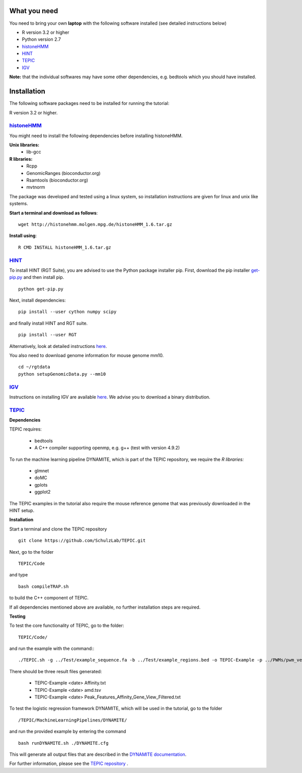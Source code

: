 =============
What you need
=============

You need to bring your own **laptop** with the following software installed (see detailed instructions below)

* R version 3.2 or higher
* Python version 2.7
* `histoneHMM <http://histonehmm.molgen.mpg.de>`_ 
* `HINT <http://github.com/CostaLab/reg-gen>`_ 
* `TEPIC <https://github.com/SchulzLab/TEPIC>`_ 
* `IGV <http://software.broadinstitute.org/software/igv/>`_

**Note:** that the individual softwares may have some other dependencies, e.g. bedtools which you should have installed.

============
Installation
============

The following software packages need to be installed for running the tutorial:

R version 3.2 or higher.

`histoneHMM <http://histonehmm.molgen.mpg.de>`_ 
-----------------------------------------------

You might need to install the following dependencies before installing histoneHMM.

:strong:`Unix libraries:`
  * lib-gcc

:strong:`R libraries:`
  * Rcpp
  * GenomicRanges (bioconductor.org)
  * Rsamtools (bioconductor.org)
  * mvtnorm

The package was developed and tested using a linux system, so installation instructions are given for linux and unix like systems.

**Start a terminal and download as follows**::

  wget http://histonehmm.molgen.mpg.de/histoneHMM_1.6.tar.gz


**Install using**::

  R CMD INSTALL histoneHMM_1.6.tar.gz

`HINT <http://github.com/CostaLab/reg-gen>`_ 
-----------------------------------------------

To install HINT (RGT Suite), you are advised to use the Python package installer pip. First, download the pip installer `get-pip.py <http://bootstrap.pypa.io/get-pip.py>`_ and then install pip.

::

    python get-pip.py

Next, install dependencies:

::

    pip install --user cython numpy scipy


and finally install HINT and RGT suite.

::

    pip install --user RGT

Alternatively, look at detailed instructions `here <http://www.regulatory-genomics.org/hint/introduction/>`_.

You also need to download genome information for mouse genome mm10.

::

    cd ~/rgtdata
    python setupGenomicData.py --mm10


`IGV <http://software.broadinstitute.org/software/igv/>`_
-----------------------------------------------

Instructions on installing IGV are available `here <http://software.broadinstitute.org/software/igv/download>`_. We advise you to download a binary distribution. 

`TEPIC <https://github.com/SchulzLab/TEPIC>`_ 
-----------------------------------------------

**Dependencies**

TEPIC requires:

  * bedtools
  * A C++ compiler supporting openmp, e.g. g++ (test with version 4.9.2)
  
To run the machine learning pipeline DYNAMITE, which is part of the TEPIC repository, we require the `R libraries:`

  * glmnet
  * doMC
  * gplots
  * ggplot2
  
The TEPIC examples in the tutorial also require the mouse reference genome that was previously downloaded in the HINT setup. 

**Installation**

Start a terminal and clone the TEPIC repository ::

  git clone https://github.com/SchulzLab/TEPIC.git
  
Next, go to the folder ::

  TEPIC/Code
  
and type ::

  bash compileTRAP.sh
  
to build the C++ component of TEPIC.

If all dependencies mentioned above are available, no further installation steps are required. 

**Testing**

To test the core functionality of TEPIC, go to the folder::
   
   TEPIC/Code/ 
   
and run the example with the command:::

  ./TEPIC.sh -g ../Test/example_sequence.fa -b ../Test/example_regions.bed -o TEPIC-Example -p ../PWMs/pwm_vertebrates_jaspar_uniprobe_original.PSEM -a ../Test/example_annotation.gtf -w 3000 -e FALSE

There should be three result files generated:

  * TEPIC-Example <date> Affinity.txt
  * TEPIC-Example <date> amd.tsv
  * TEPIC-Example <date> Peak_Features_Affinity_Gene_View_Filtered.txt
  
To test the logistic regression framework DYNAMITE, which will be used in the tutorial, go to the folder ::

  /TEPIC/MachineLearningPipelines/DYNAMITE/
  
and run the provided example by entering the command ::

  bash runDYNAMITE.sh ./DYNAMITE.cfg
  
This will generate all output files that are described in the `DYNAMITE documentation <https://github.com/SchulzLab/TEPIC/blob/master/MachineLearningPipelines/DYNAMITE/README.md>`_. 

For further information, please see the `TEPIC repository <https://github.com/SchulzLab/TEPIC>`_ . 
